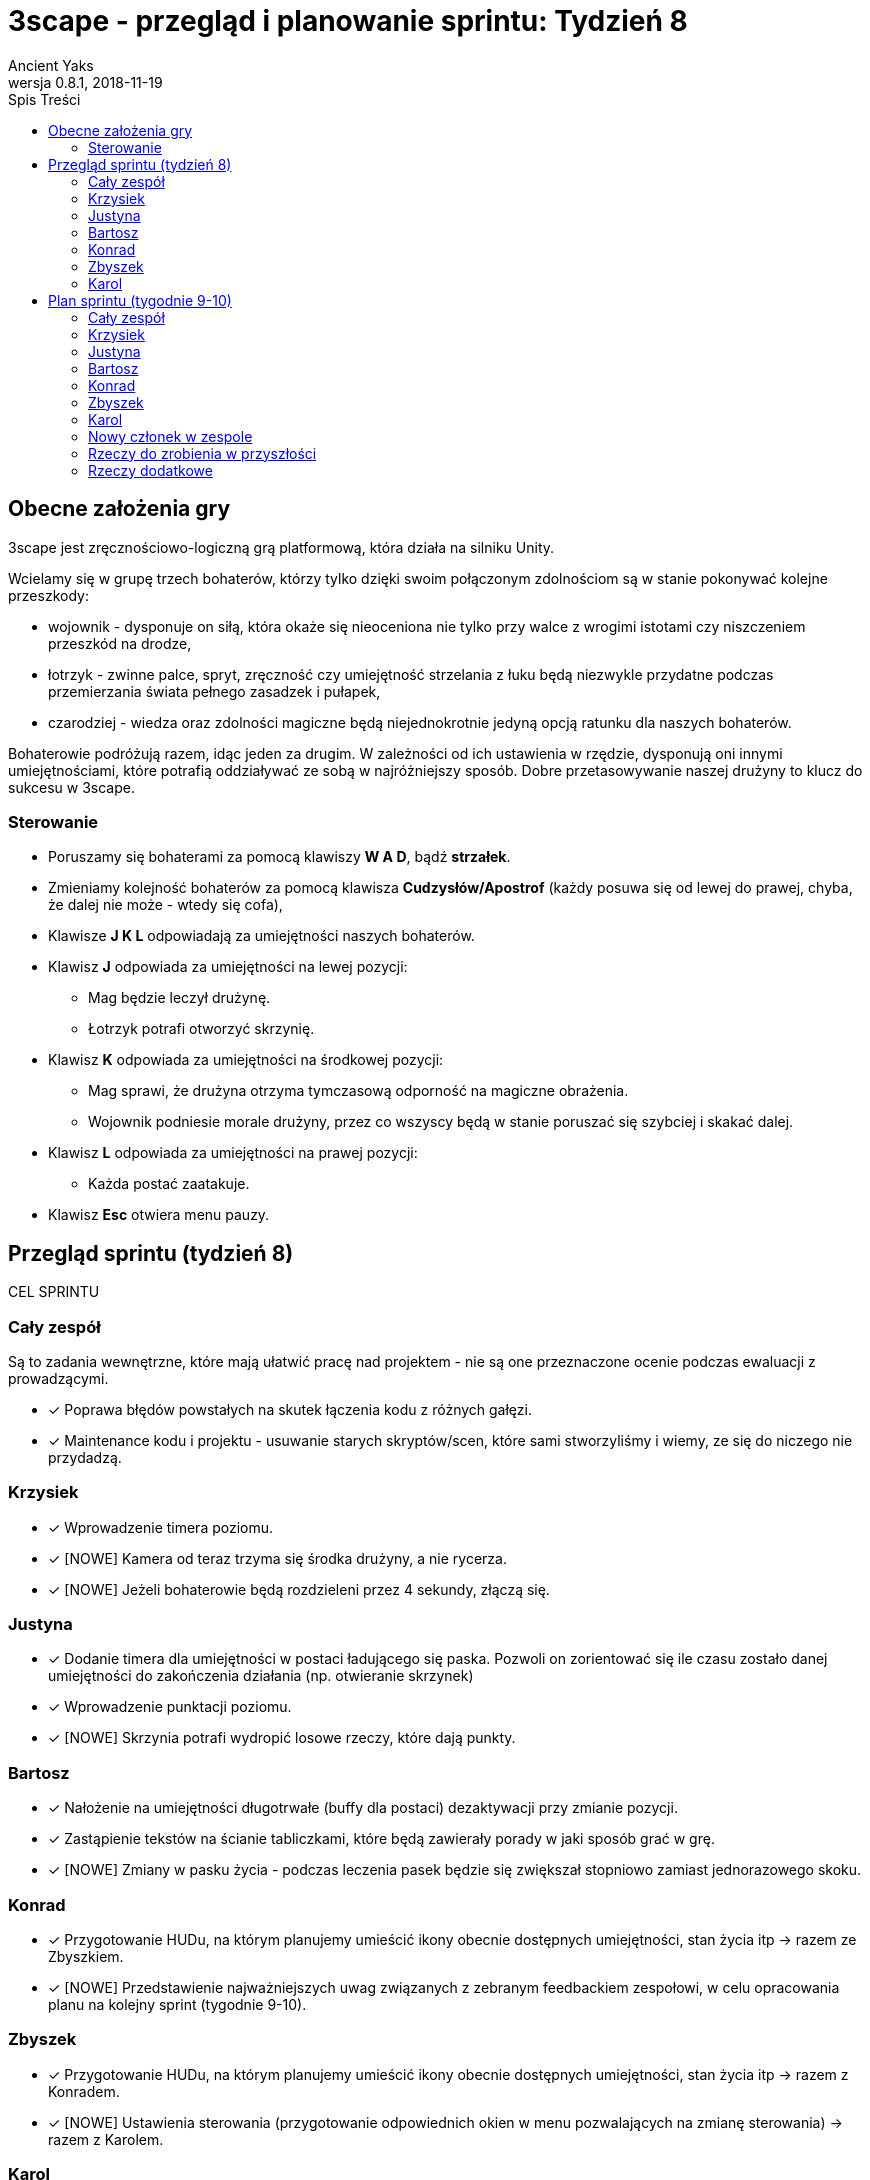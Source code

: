 = 3scape - przegląd i planowanie sprintu: *Tydzień 8*
Ancient Yaks
0.8.1, 2018-11-19
:toc:
:toc-title: Spis Treści
:version-label: Wersja
:icons: font

== Obecne założenia gry

3scape jest zręcznościowo-logiczną grą platformową, która działa na silniku Unity.

Wcielamy się w grupę trzech bohaterów, którzy tylko dzięki swoim połączonym zdolnościom są w stanie pokonywać kolejne przeszkody:

* wojownik - dysponuje on siłą, która okaże się nieoceniona nie tylko przy walce z wrogimi istotami czy niszczeniem przeszkód na drodze,
* łotrzyk - zwinne palce, spryt, zręczność czy umiejętność strzelania z łuku będą niezwykle przydatne podczas przemierzania świata pełnego zasadzek i pułapek, 
* czarodziej - wiedza oraz zdolności magiczne będą niejednokrotnie jedyną opcją ratunku dla naszych bohaterów.

Bohaterowie podróżują razem, idąc jeden za drugim. W zależności od ich ustawienia w rzędzie, dysponują oni innymi umiejętnościami, które potrafią oddziaływać ze sobą w najróżniejszy sposób. Dobre przetasowywanie naszej drużyny to klucz do sukcesu w 3scape.

=== Sterowanie

* Poruszamy się bohaterami za pomocą klawiszy *W A D*, bądź *strzałek*.
* Zmieniamy kolejność bohaterów za pomocą klawisza *Cudzysłów/Apostrof* (każdy posuwa się od lewej do prawej, chyba, że dalej nie może - wtedy się cofa),
* Klawisze *J K L* odpowiadają za umiejętności naszych bohaterów.
* Klawisz *J* odpowiada za umiejętności na lewej pozycji:
** Mag będzie leczył drużynę.
** Łotrzyk potrafi otworzyć skrzynię.
* Klawisz *K* odpowiada za umiejętności na środkowej pozycji:
** Mag sprawi, że drużyna otrzyma tymczasową odporność na magiczne obrażenia.
** Wojownik podniesie morale drużyny, przez co wszyscy będą w stanie poruszać się szybciej i skakać dalej.
* Klawisz *L* odpowiada za umiejętności na prawej pozycji:
** Każda postać zaatakuje.
* Klawisz *Esc* otwiera menu pauzy. 

<<<
== Przegląd sprintu (tydzień 8)

CEL SPRINTU

=== Cały zespół

Są to zadania wewnętrzne, które mają ułatwić pracę nad projektem - nie są one przeznaczone ocenie podczas ewaluacji z prowadzącymi.

* [x] Poprawa błędów powstałych na skutek łączenia kodu z różnych gałęzi.
* [x] Maintenance kodu i projektu - usuwanie starych skryptów/scen, które sami stworzyliśmy i wiemy, ze się do niczego nie przydadzą.

=== Krzysiek

* [x] Wprowadzenie timera poziomu.
* [x] [NOWE] Kamera od teraz trzyma się środka drużyny, a nie rycerza.
* [x] [NOWE] Jeżeli bohaterowie będą rozdzieleni przez 4 sekundy, złączą się.

=== Justyna

* [x] Dodanie timera dla umiejętności w postaci ładującego się paska. Pozwoli on zorientować się ile czasu zostało danej umiejętności do zakończenia działania (np. otwieranie skrzynek) 
* [x] Wprowadzenie punktacji poziomu. 
* [x] [NOWE] Skrzynia potrafi wydropić losowe rzeczy, które dają punkty.

=== Bartosz
 
* [x] Nałożenie na umiejętności długotrwałe (buffy dla postaci) dezaktywacji przy zmianie pozycji.
* [x] Zastąpienie tekstów na ścianie tabliczkami, które będą zawierały porady w jaki sposób grać w grę.
* [x] [NOWE] Zmiany w pasku życia - podczas leczenia pasek będzie się zwiększał stopniowo zamiast jednorazowego skoku.

=== Konrad

* [x] Przygotowanie HUDu, na którym planujemy umieścić ikony obecnie dostępnych umiejętności, stan życia itp -> razem ze Zbyszkiem.
* [x] [NOWE] Przedstawienie najważniejszych uwag związanych z zebranym feedbackiem zespołowi, w celu opracowania planu na kolejny sprint (tygodnie 9-10).

=== Zbyszek

* [x] Przygotowanie HUDu, na którym planujemy umieścić ikony obecnie dostępnych umiejętności, stan życia itp -> razem z Konradem.
* [x] [NOWE] Ustawienia sterowania (przygotowanie odpowiednich okien w menu pozwalających na zmianę sterowania) -> razem z Karolem.

=== Karol

* [x] Projektowanie poziomu tutorialowego - wprowadzanie prostych przeszkód pozwalających pokazać zdolności bohaterów i objaśniających jak działa gra. 
* [x] Połączenie zmian wprowadzonych przez team w jedną część.
* [x] Przygotowanie kolejnej wersji dokumentu, który pozwoli zobaczyć jak przebiegała praca w sprincie i jakie mamy dalej założenia.
* [x] [???][NOWE] Ustawienia sterowania (zmiany w kodzie koniecznie do przeniesienia sterowania do Input Managera) -> razem ze Zbyszkiem. 
*     Niestety, ale Unity nie pozwala zmieniać sterowania we wbudowanym Input Managerze, co okazało się przeszkodą nie do przeskoczenia z dostępnym czasem.

<<<
== Plan sprintu (tygodnie 9-10)

Poniżej przedstawiamy podział obowiązków na najbliższy sprint.

=== Cały zespół

Są to zadania wewnętrzne, które mają ułatwić pracę nad projektem - nie są one przeznaczone ocenie podczas ewaluacji z prowadzącymi.

* [ ] Poprawa błędów powstałych na skutek łączenia kodu z różnych gałęzi.
* [ ] Maintenance kodu i projektu - usuwanie starych skryptów/scen, które sami stworzyliśmy i wiemy, ze się do niczego nie przydadzą.
* [ ] Wymyślenie kolejnych umiejętności dla bohaterów.

=== Krzysiek


* [ ] Dodanie wspólnej kolizji
* [ ] Poprawa inteligencji zombie - powinien ruszać w stronę naszych bohaterów (nie zależenie, czy w prawo, czy w lewo) kiedy ich zobaczy
* [ ] Poprawa zamiany kolejności bohaterów.

=== Justyna

* [ ] Poprawienie działania kamery.

=== Bartosz
 
* [ ] Zmiany w używaniu umiejętności - kierunek w który zwróceni są bohaterowie determinuje kto jest 1 w rzędzie, kto 2, a kto trzeci (obecnie osoba z prawej strony zawsze jest pierwsza)

=== Konrad

* [ ] Poprawienie animacji.

=== Zbyszek

* [ ] Dopracowanie menu. 
* [ ] Wprowadzenie nowej umiejętności, którą uda nam się wymyślić.

=== Karol

* [ ] Projektowanie poziomu tutorialowego - wprowadzanie prostych przeszkód pozwalających pokazać zdolności bohaterów i objaśniających jak działa gra. 
* [ ] Połączenie zmian wprowadzonych przez team w jedną część.
* [ ] Przygotowanie kolejnej wersji dokumentu, który pozwoli zo
* [ ] Wprowadzenie nowej umiejętności, którą uda nam się wymyślić.

=== Nowy członek w zespole

* [ ] Dodanie prostych odgłosów oraz muzyki.

=== Rzeczy do zrobienia w przyszłości

* [ ] Dodanie kolejnych umiejętności.

=== Rzeczy dodatkowe

* [ ] Fabuła gry.